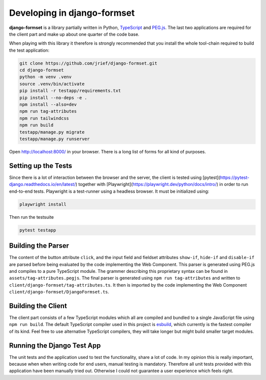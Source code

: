 .. _development:


Developing in django-formset
============================

**django-formset** is a library partially written in Python, TypeScript_ and `PEG.js`_. The last
two applications are required for the client part and make up about one quarter of the code base.

.. _TypeScript: https://www.typescriptlang.org/
.. _PEG.js: https://peggyjs.org/documentation.html

When playing with this library it therefore is strongly recommended that you install the whole
tool-chain required to build the test application:

.. code-block:: shell

	git clone https://github.com/jrief/django-formset.git
	cd django-formset
	python -m venv .venv
	source .venv/bin/activate
	pip install -r testapp/requirements.txt
	pip install --no-deps -e .
	npm install --also=dev
	npm run tag-attributes
	npm run tailwindcss
	npm run build
	testapp/manage.py migrate
	testapp/manage.py runserver

Open http://localhost:8000/ in your browser. There is a long list of forms for all kind of purposes.


Setting up the Tests
--------------------

Since there is a lot of interaction between the browser and the server, the client is tested using
[pytest](https://pytest-django.readthedocs.io/en/latest/) together with
[Playwright](https://playwright.dev/python/docs/intro/) in order to run end-to-end tests. Playwright
is a test-runner using a headless browser. It must be initialized using:

.. code-block:: shell

	playwright install

Then run the testsuite

.. code-block:: shell

	pytest testapp


Building the Parser
-------------------

The content of the button attribute ``click``, and the input field and fieldset attributes
``show-if``, ``hide-if`` and ``disable-if`` are parsed before being evaluated by the code
implementing the Web Component. This parser is generated using PEG.js and compiles to a pure
TypeScript module. The grammer describing this proprietary syntax can be found in
``assets/tag-attributes.pegjs``. The final parser is generated using ``npm run tag-attributes``
and written to ``client/django-formset/tag-attributes.ts``. It then is imported by the code
implementing the Web Component ``client/django-formset/DjangoFormset.ts``.


Building the Client
-------------------

The client part consists of a few TypeScript modules which all are compiled and bundled to a single
JavaScript file using ``npm run build``. The default TypeScript compiler used in this project is
esbuild_, which currently is the fastest compiler of its kind. Feel free to use alternative
TypeScript compilers, they will take longer but might build smaller target modules.

.. _esbuild: https://esbuild.github.io/


Running the Django Test App
---------------------------

The unit tests and the application used to test the functionality, share a lot of code. In my
opinion this is really important, because when when writing code for end users, manual testing is
mandatory. Therefore all unit tests provided with this application have been manually tried out.
Otherwise I could not guarantee a user experience which feels right.
